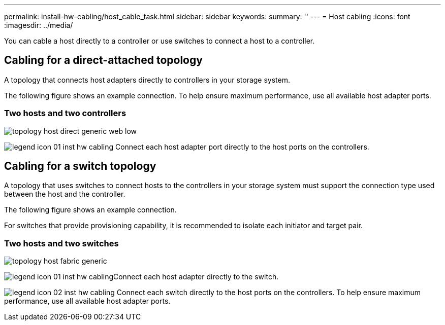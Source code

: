 ---
permalink: install-hw-cabling/host_cable_task.html
sidebar: sidebar
keywords: 
summary: ''
---
= Host cabling
:icons: font
:imagesdir: ../media/

[.lead]
You can cable a host directly to a controller or use switches to connect a host to a controller.

== Cabling for a direct-attached topology

[.lead]
A topology that connects host adapters directly to controllers in your storage system.

The following figure shows an example connection. To help ensure maximum performance, use all available host adapter ports.

=== Two hosts and two controllers

image::../media/topology_host_direct_generic_web_low.png[]

image:../media/legend_icon_01_inst-hw-cabling.gif[] Connect each host adapter port directly to the host ports on the controllers.

== Cabling for a switch topology

[.lead]
A topology that uses switches to connect hosts to the controllers in your storage system must support the connection type used between the host and the controller.

The following figure shows an example connection.

For switches that provide provisioning capability, it is recommended to isolate each initiator and target pair.

=== Two hosts and two switches

image::../media/topology_host_fabric_generic.png[]

image:../media/legend_icon_01_inst-hw-cabling.gif[]Connect each host adapter directly to the switch.

image:../media/legend_icon_02_inst-hw-cabling.gif[] Connect each switch directly to the host ports on the controllers. To help ensure maximum performance, use all available host adapter ports.
